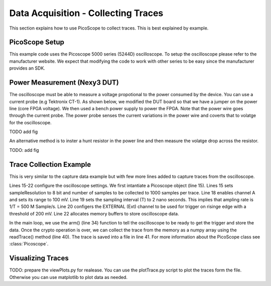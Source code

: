 Data Acquisition - Collecting Traces
************************************

This section explains how to use PicoScope to collect traces. This is best explained by example.

PicoScope Setup
---------------

This example code uses the Picoscope 5000 series (5244D) oscilloscope. To setup the oscilloscope please
refer to the manufacturer website.
We expect that modifying the code to work with other series to be easy since the manufacturer provides an SDK.

Power Measurement (Nexy3 DUT)
-----------------------------

The oscilloscope must be able to measure a voltage propotional to the power consumed by the device.
You can use a current probe (e.g Tektronix CT-1). As shown below, we modified the DUT board so that we
have a jumper on the power line (core FPGA voltage).
We then used a bench power supply to power the FPGA. Note that the power wire goes through the current probe.
The power probe senses the current variations in the power wire and coverts that to volatge for the oscilloscope.

TODO add fig

An alternative method is to inster a hunt resistor in the power line and then measure the volatge drop 
across the resistor.

TODO: add fig

Trace Collection Example
------------------------

.. code-block::
    :linenos:

    import numpy as np
    import fobos
    # Constants###########################################################
    SERIAL_PORT = '/dev/ttyUSB2'
    TRACE_NUM = 5
    OUT_LEN = 7
    # Instantiate FOBOS objects###########################################
    print("Sending configuration...")
    ctrl = fobos.Basys3Ctrl(SERIAL_PORT)
    ctrl.enableTestMode()
    ctrl.setOutLen(OUT_LEN)
    # open file to save traces.
    traceFile = open('powerTraces.npy', 'w')
    # configure oscilloscope
    scope = fobos.picoscope.Picoscope(sampleResolution = 8, # number of bits for each sample.
                        postTriggerSamples = 1000 # samples in one trace.
                        )
    scope.setChannel(channelName = 'CHANNEL_A', rangemv = '100mV')
    scope.setSamplingInterval(samplingIntervalns = 2) # T=2 ns, Sampling rate= 500MHz
    scope.setTrigger(channelName ='EXTERNAL', direction = 'RISING_EDGE', 
                    thresholdmv = 200)
    scope.setDataBuffers()

    # Run DUT operations
    testVectors = ['00c0000761996dc996d4ac00c100070f7821507a22a00081000700800001',
                '00c00007fd8771fe717de400c100073e1fe5b4aa357c0081000700800001',
                '00c0000782051f5484702200c10007980d05d4ea25bc0081000700800001',
                '00c0000767881b702afe5200c10007b08a5e036de72b0081000700800001',
                '00c0000726a1d601ccdf7a00c1000773539e52672d5d0081000700800001']

    print 'Sending data..'
    traceNum = 0
    while traceNum < TRACE_NUM:
        scope.arm() # arm scope. Now, it expects a trigger at any time.
        data = testVectors[traceNum]
        status, result = ctrl.processData(data, OUT_LEN)
        if status != fobos.OK:
            print "TIMEOUT"
        print(result)
        trace = scope.readTrace() # get trace from oscilloscope buffers.
        np.save(traceFile, trace) # save the trace in the trace file.
        traceNum += 1

This is very similar to the capture data example but with few more lines added to capture traces
from the oscilloscope.

Lines 15-22 configure the oscilloscope settings. We first intantiate a Picoscope object (line 15).
Lines  15 sets sampleResolution to 8 bit and number of samples to be collected to 1000 samples per trace.
Line 18 enables channel A and sets its range to 100 mV.
Line 19 sets the sampling interval (T) to 2 nano seconds. This implies that ampling rate is 1/T = 500 M Sample/s.
Line 20 configers the EXTERNAL (Ext) channel to be used for trigger on risinge edge with a threshold of 200 mV.
Line 22 allocates memory buffers to store oscilloscope data.

In the main loop, we use the arm() (line 34) function to tell the oscilloscope to be ready to get the trigger and store the 
data. Once the crypto operation is over, we can collect the trace from the memory as a numpy array using the
readTrace() method (line 40). The trace is saved into a file in line 41.
For more information about the PicoScope class see :class:`Picoscope`.

Visualizing Traces
------------------

TODO: prepare the viewPlots.py for realease.
You can use the plotTrace.py script to plot the traces form the file.
Otherwise you can use matplotlib to plot data as needed.
